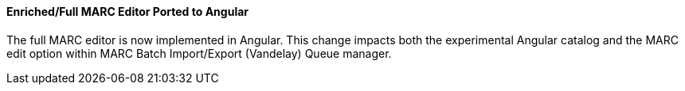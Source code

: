 Enriched/Full MARC Editor Ported to Angular
^^^^^^^^^^^^^^^^^^^^^^^^^^^^^^^^^^^^^^^^^^^

The full MARC editor is now implemented in Angular.  This change impacts
both the experimental Angular catalog and the MARC edit option within
MARC Batch Import/Export (Vandelay) Queue manager.

